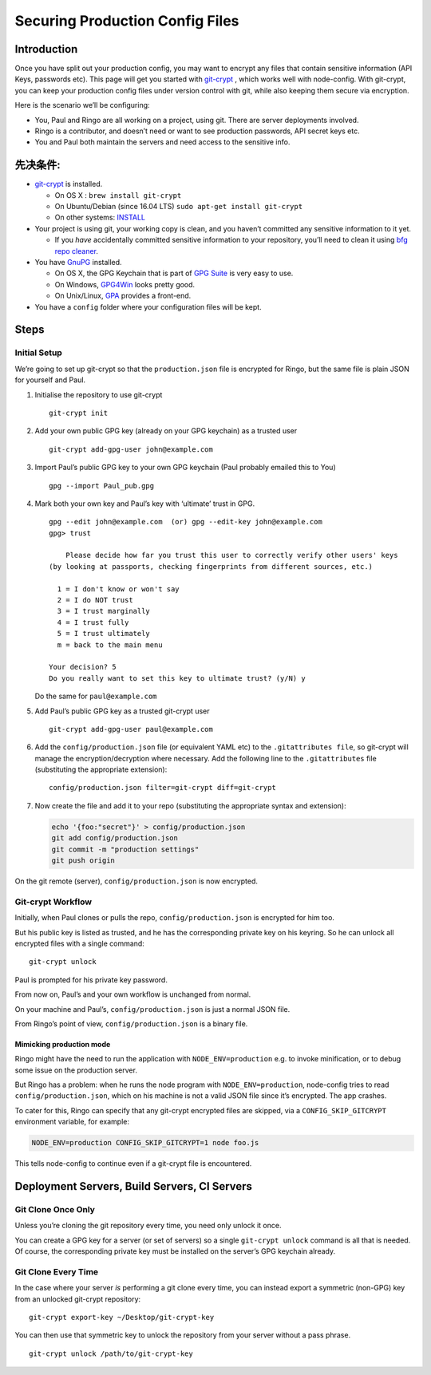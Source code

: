 Securing Production Config Files
========================================================================================

Introduction
----------------------

Once you have split out your production config, you may want to encrypt
any files that contain sensitive information (API Keys, passwords etc).
This page will get you started with `git-crypt <https://github.com/AGWA/git-crypt>`_ ,
which works well with node-config. With git-crypt, you can keep your production config
files under version control with git, while also keeping them secure via
encryption.

Here is the scenario we’ll be configuring:

-  You, Paul and Ringo are all working on a project, using git. There
   are server deployments involved.
-  Ringo is a contributor, and doesn’t need or want to see production
   passwords, API secret keys etc.
-  You and Paul both maintain the servers and need access to the
   sensitive info.

先决条件:
----------------------

-  `git-crypt <https://github.com/AGWA/git-crypt.git>`_ is installed.

   -  On OS X : ``brew install git-crypt``
   -  On Ubuntu/Debian (since 16.04 LTS) ``sudo apt-get install git-crypt``
   -  On other systems: `INSTALL <https://github.com/AGWA/git-crypt/blob/master/INSTALL.md>`_

-  Your project is using git, your working copy is clean, and you
   haven’t committed any sensitive information to it yet.

   -  If you *have* accidentally committed sensitive information to your
      repository, you’ll need to clean it using `bfg repo
      cleaner <https://rtyley.github.io/bfg-repo-cleaner/>`_.

-  You have `GnuPG <https://www.gnupg.org/>`_ installed.

   -  On OS X, the GPG Keychain that is part of `GPG
      Suite <https://gpgtools.org/gpgsuite.html>`_ is very easy to use.
   -  On Windows, `GPG4Win <https://www.gpg4win.org/>`_ looks pretty
      good.
   -  On Unix/Linux,
      `GPA <https://www.gnupg.org/related_software/gpa/index.html>`_
      provides a front-end.

-  You have a ``config`` folder where your configuration files will be
   kept.

Steps
----------------------

.. _initial-setup:

Initial Setup
^^^^^^^^^^^^^

We’re going to set up git-crypt so that the ``production.json`` file is
encrypted for Ringo, but the same file is plain JSON for yourself and
Paul.

1. Initialise the repository to use git-crypt

   ::

      git-crypt init

2. Add your own public GPG key (already on your GPG keychain) as a
   trusted user

   ::

      git-crypt add-gpg-user john@example.com

3. Import Paul’s public GPG key to your own GPG keychain (Paul probably
   emailed this to You)

   ::

      gpg --import Paul_pub.gpg

4. Mark both your own key and Paul’s key with ‘ultimate’ trust in GPG.

   ::

      gpg --edit john@example.com  (or) gpg --edit-key john@example.com
      gpg> trust

          Please decide how far you trust this user to correctly verify other users' keys
      (by looking at passports, checking fingerprints from different sources, etc.)

        1 = I don't know or won't say
        2 = I do NOT trust
        3 = I trust marginally
        4 = I trust fully
        5 = I trust ultimately
        m = back to the main menu

      Your decision? 5
      Do you really want to set this key to ultimate trust? (y/N) y

   Do the same for ``paul@example.com``

5. Add Paul’s public GPG key as a trusted git-crypt user

   ::

      git-crypt add-gpg-user paul@example.com

6. Add the ``config/production.json`` file (or equivalent YAML etc) to the ``.gitattributes file``,
   so git-crypt will manage the encryption/decryption where necessary.
   Add the following line to the ``.gitattributes`` file (substituting the appropriate extension):

   ::

      config/production.json filter=git-crypt diff=git-crypt

7. Now create the file and add it to your repo (substituting the
   appropriate syntax and extension):

   .. code:: sh

      echo '{foo:"secret"}' > config/production.json
      git add config/production.json
      git commit -m "production settings"
      git push origin

On the git remote (server), ``config/production.json`` is now encrypted.

.. _git-crypt-workflow:

Git-crypt Workflow
^^^^^^^^^^^^^^^^^^

Initially, when Paul clones or pulls the repo,
``config/production.json`` is encrypted for him too.

But his public key is listed as trusted, and he has the corresponding
private key on his keyring. So he can unlock all encrypted files with a
single command:

::

   git-crypt unlock

Paul is prompted for his private key password.

From now on, Paul’s and your own workflow is unchanged from normal.

On your machine and Paul’s, ``config/production.json`` is just a normal
JSON file.

From Ringo’s point of view, ``config/production.json`` is a binary file.

Mimicking production mode
~~~~~~~~~~~~~~~~~~~~~~~~~

Ringo might have the need to run the application with
``NODE_ENV=production`` e.g. to invoke minification, or to debug some
issue on the production server.

But Ringo has a problem: when he runs the node program with
``NODE_ENV=production``, node-config tries to read
``config/production.json``, which on his machine is not a valid JSON
file since it’s encrypted. The app crashes.

To cater for this, Ringo can specify that any git-crypt encrypted files
are skipped, via a ``CONFIG_SKIP_GITCRYPT`` environment variable, for
example:

.. code:: sh

   NODE_ENV=production CONFIG_SKIP_GITCRYPT=1 node foo.js

This tells node-config to continue even if a git-crypt file is
encountered.

Deployment Servers, Build Servers, CI Servers
---------------------------------------------------------

Git Clone Once Only
^^^^^^^^^^^^^^^^^^^

Unless you’re cloning the git repository every time, you need only
unlock it once.

You can create a GPG key for a server (or set of servers) so a single
``git-crypt unlock`` command is all that is needed. Of course, the
corresponding private key must be installed on the server’s GPG keychain
already.

Git Clone Every Time
^^^^^^^^^^^^^^^^^^^^

In the case where your server *is* performing a git clone every time,
you can instead export a symmetric (non-GPG) key from an unlocked
git-crypt repository:

::

   git-crypt export-key ~/Desktop/git-crypt-key

You can then use that symmetric key to unlock the repository from your
server without a pass phrase.

::

   git-crypt unlock /path/to/git-crypt-key
